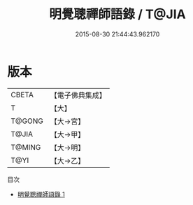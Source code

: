 #+TITLE: 明覺聰禪師語錄 / T@JIA

#+DATE: 2015-08-30 21:44:43.962170
* 版本
 |     CBETA|【電子佛典集成】|
 |         T|【大】     |
 |    T@GONG|【大→宮】   |
 |     T@JIA|【大→甲】   |
 |    T@MING|【大→明】   |
 |      T@YI|【大→乙】   |
目次
 - [[file:KR6q0053_001.txt][明覺聰禪師語錄 1]]
